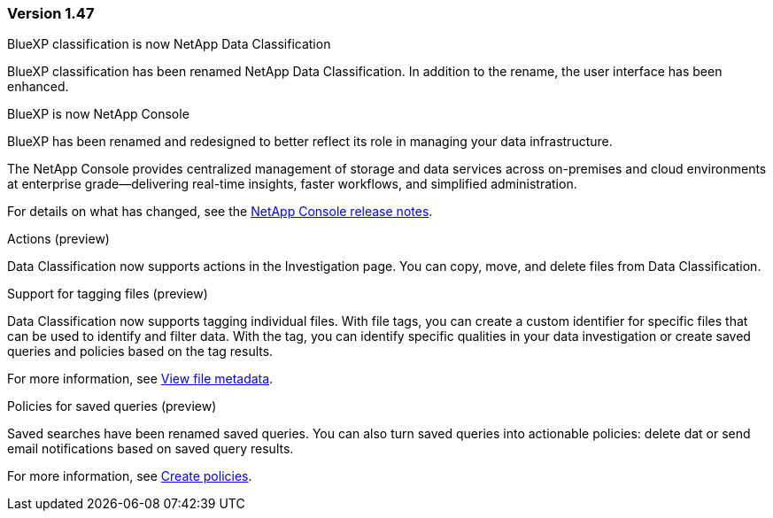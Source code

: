 === Version 1.47

.BlueXP classification is now NetApp Data Classification

BlueXP classification has been renamed NetApp Data Classification. In addition to the rename, the user interface has been enhanced. 

.BlueXP is now NetApp Console

BlueXP has been renamed and redesigned to better reflect its role in managing your data infrastructure.  
 
The NetApp Console provides centralized management of storage and data services across on-premises and cloud environments at enterprise grade—delivering real-time insights, faster workflows, and simplified administration.
 
For details on what has changed, see the https://docs.netapp.com/us-en/bluexp-relnotes/index.html[NetApp Console release notes].

.Actions (preview)

Data Classification now supports actions in the Investigation page. You can copy, move, and delete files from Data Classification. 

.Support for tagging files (preview)

Data Classification now supports tagging individual files. With file tags, you can create a custom identifier for specific files that can be used to identify and filter data. With the tag, you can identify specific qualities in your data investigation or create saved queries and policies based on the tag results. 

For more information, see link:https://docs.netapp.com/us-en/data-services-data-classification/task-investigate-data.html#view-file-metada[View file metadata].

.Policies for saved queries (preview)

Saved searches have been renamed saved queries. You can also turn saved queries into actionable policies: delete dat or send email notifications based on saved query results. 

For more information, see link:https://docs.netapp.com/us-en/data-services-data-classification/task-using-policies.html[Create policies].